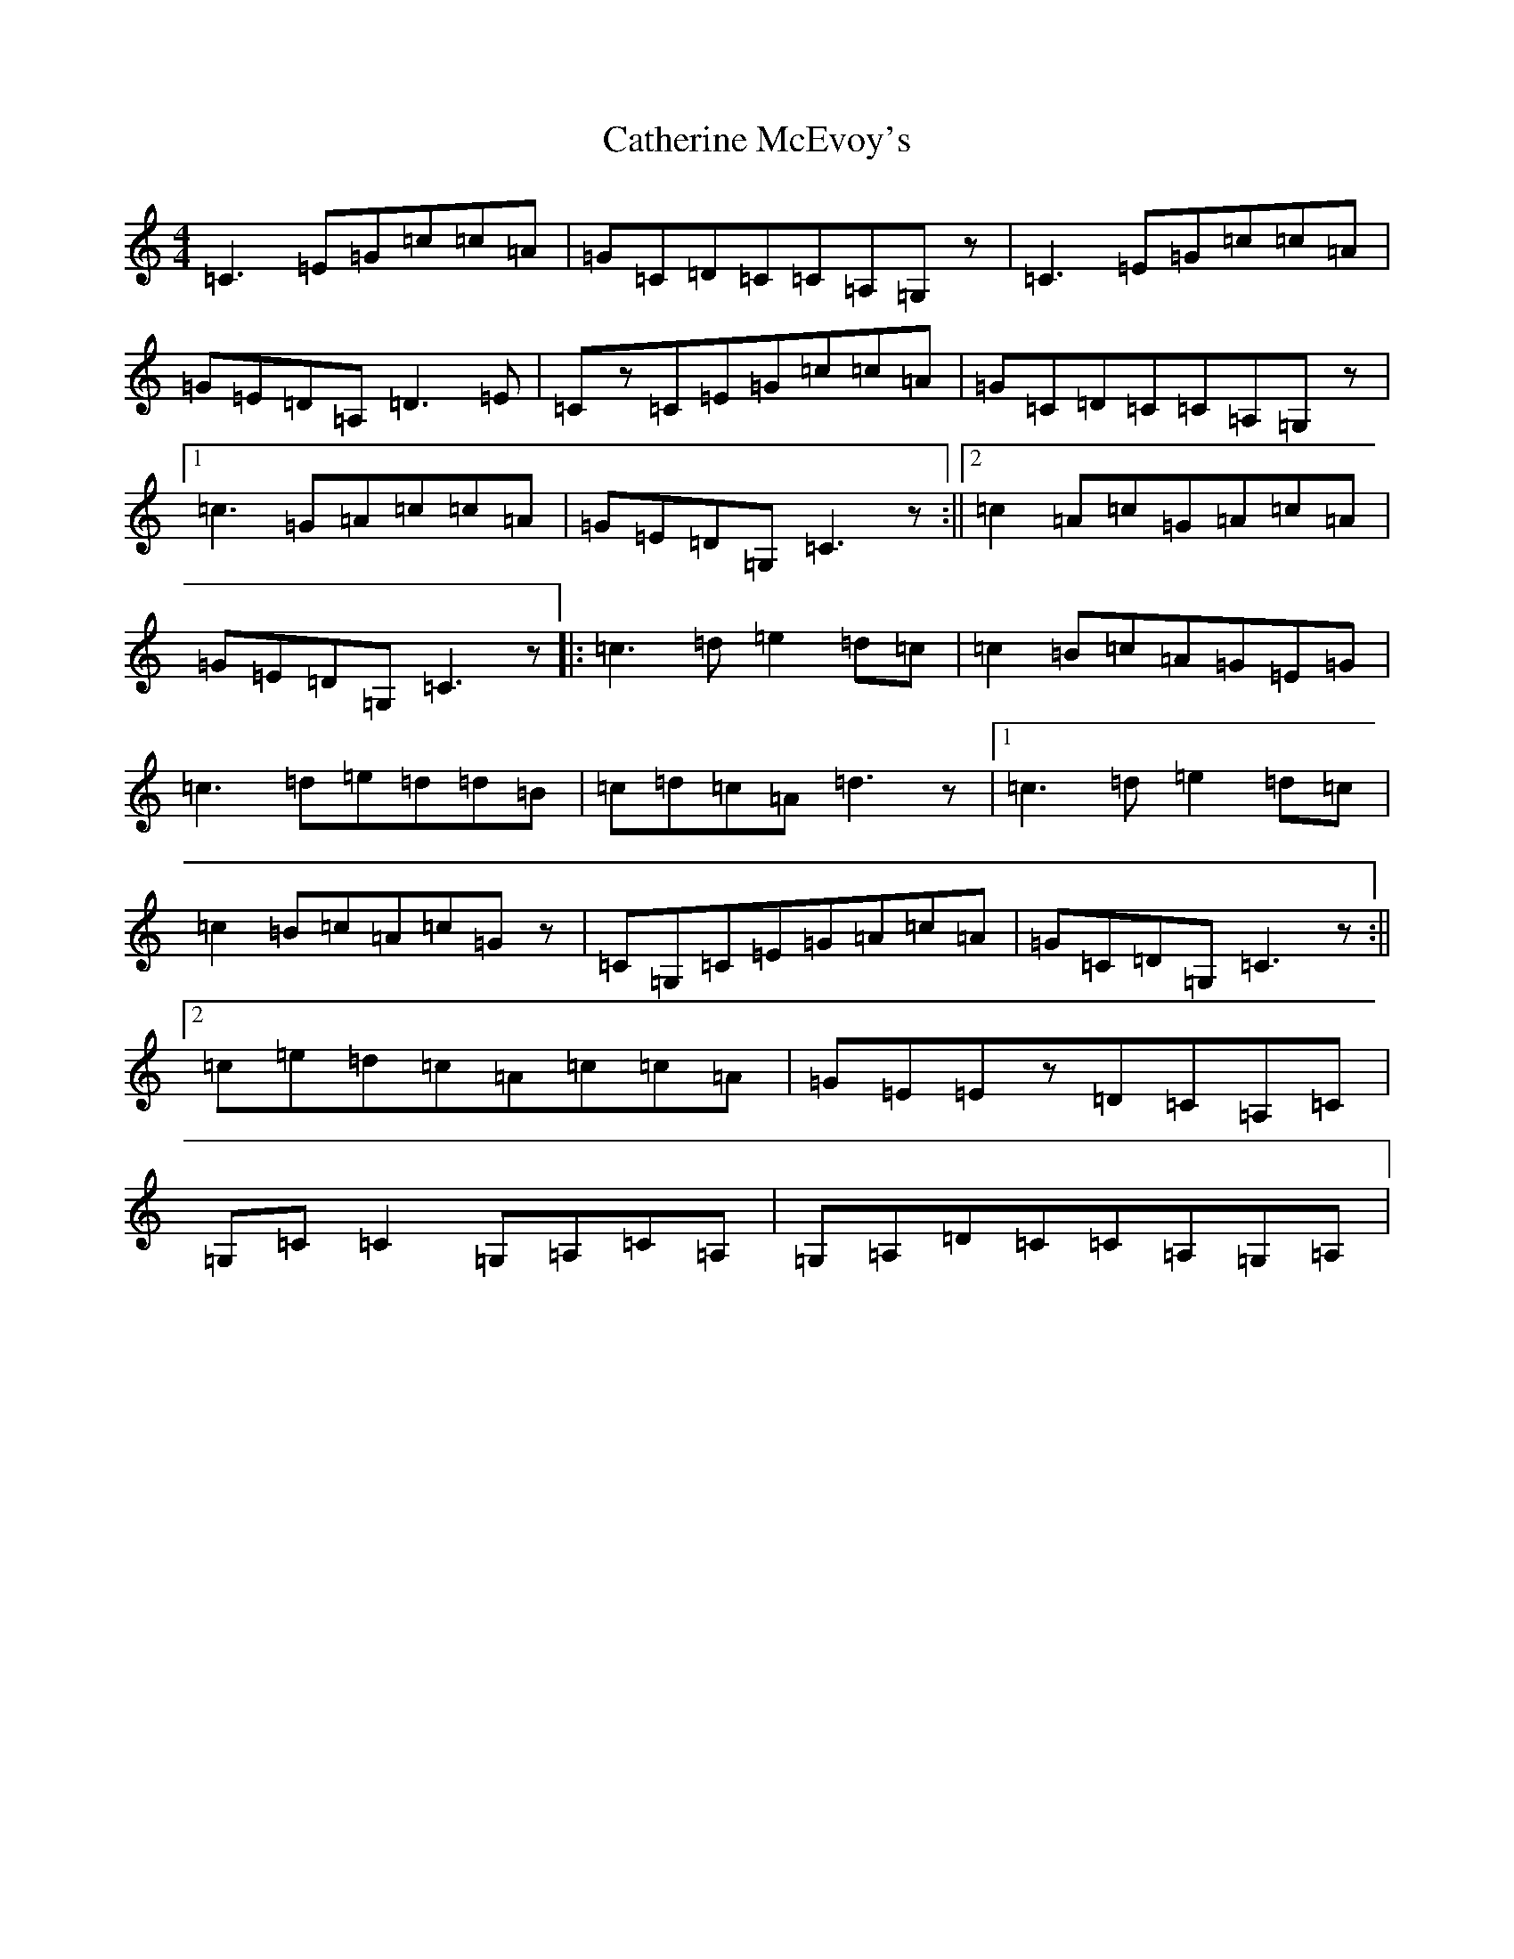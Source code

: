 X: 3393
T: Catherine McEvoy's
S: https://thesession.org/tunes/4133#setting4133
R: reel
M:4/4
L:1/8
K: C Major
=C3=E=G=c=c=A|=G=C=D=C=C=A,=G,z|=C3=E=G=c=c=A|=G=E=D=A,=D3=E|=Cz=C=E=G=c=c=A|=G=C=D=C=C=A,=G,z|1=c3=G=A=c=c=A|=G=E=D=G,=C3z:||2=c2=A=c=G=A=c=A|=G=E=D=G,=C3z|:=c3=d=e2=d=c|=c2=B=c=A=G=E=G|=c3=d=e=d=d=B|=c=d=c=A=d3z|1=c3=d=e2=d=c|=c2=B=c=A=c=Gz|=C=G,=C=E=G=A=c=A|=G=C=D=G,=C3z:||2=c=e=d=c=A=c=c=A|=G=E=Ez=D=C=A,=C|=G,=C=C2=G,=A,=C=A,|=G,=A,=D=C=C=A,=G,=A,|